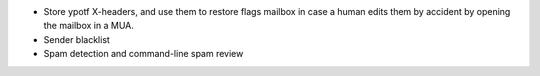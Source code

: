 * Store ypotf X-headers, and use them to restore flags mailbox in case a
  human edits them by accident by opening the mailbox in a MUA.
* Sender blacklist
* Spam detection and command-line spam review
